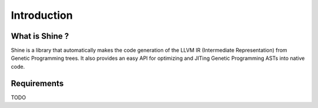 Introduction
===============================================================================

What is Shine ?
-------------------------------------------------------------------------------
Shine is a library that automatically makes the code generation of the LLVM IR 
(Intermediate Representation) from Genetic Programming trees. It also provides
an easy API for optimizing and JITing Genetic Programming ASTs into native code.

Requirements
-------------------------------------------------------------------------------
TODO
